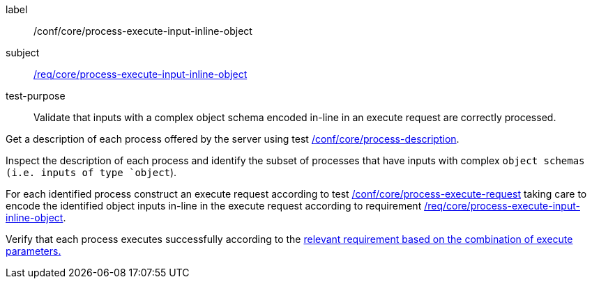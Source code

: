[[ats_core_process-execute-input-inline-object]]
[abstract_test]
====
[%metadata]
label:: /conf/core/process-execute-input-inline-object
subject:: <<req_core_process-execute-input-inline-object,/req/core/process-execute-input-inline-object>>
test-purpose:: Validate that inputs with a complex object schema encoded in-line in an execute request are correctly processed.

[.component,class=test method]
=====
[.component,class=step]
--
Get a description of each process offered by the server using test <<ats_core_process-description,/conf/core/process-description>>.
--

[.component,class=step]
--
Inspect the description of each process and identify the subset of processes that have inputs with complex `object schemas (i.e. inputs of type `object`).
--

[.component,class=step]
--
For each identified process construct an execute request according to test <<ats_core_process-execute-request,/conf/core/process-execute-request>> taking care to encode the identified object inputs in-line in the execute request according to requirement <<req_core_process-execute-input-inline-object,/req/core/process-execute-input-inline-object>>.
--

[.component,class=step]
--
Verify that each process executes successfully according to the <<ats-process-execute-success-sync,relevant requirement based on the combination of execute parameters.>>
--
=====
====

